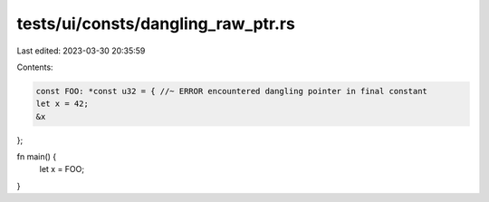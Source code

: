 tests/ui/consts/dangling_raw_ptr.rs
===================================

Last edited: 2023-03-30 20:35:59

Contents:

.. code-block:: rs

    const FOO: *const u32 = { //~ ERROR encountered dangling pointer in final constant
    let x = 42;
    &x
};

fn main() {
    let x = FOO;
}


